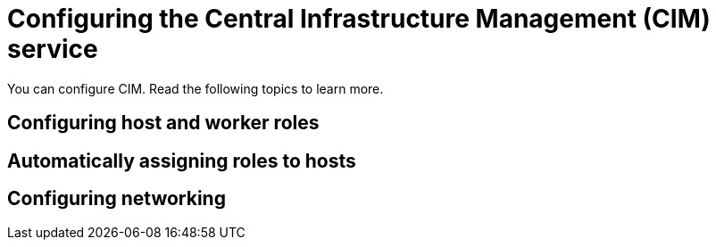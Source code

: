 [#configure-cim]
= Configuring the Central Infrastructure Management (CIM) service

You can configure CIM. Read the following topics to learn more.

[#configure-cim-roles]
== Configuring host and worker roles

[#configure-cim-roles-auto-roles]
== Automatically assigning roles to hosts

[#configure-cim-network]
== Configuring networking
